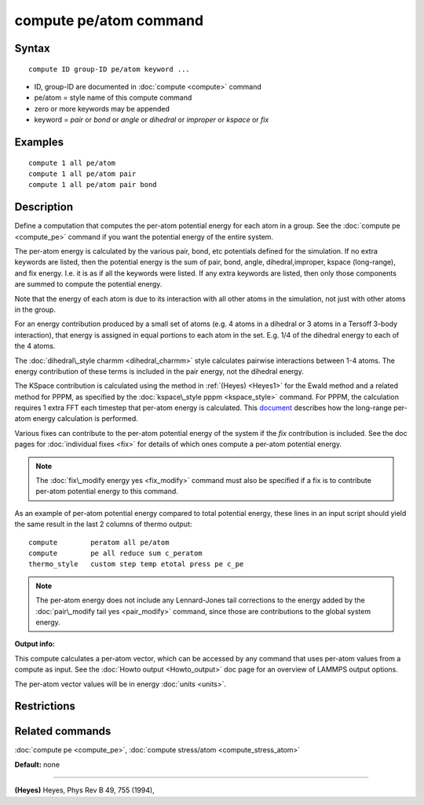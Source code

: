 .. index:: compute pe/atom

compute pe/atom command
=======================

Syntax
""""""


.. parsed-literal::

   compute ID group-ID pe/atom keyword ...

* ID, group-ID are documented in :doc:`compute <compute>` command
* pe/atom = style name of this compute command
* zero or more keywords may be appended
* keyword = *pair* or *bond* or *angle* or *dihedral* or *improper* or *kspace* or *fix*

Examples
""""""""


.. parsed-literal::

   compute 1 all pe/atom
   compute 1 all pe/atom pair
   compute 1 all pe/atom pair bond

Description
"""""""""""

Define a computation that computes the per-atom potential energy for
each atom in a group.  See the :doc:`compute pe <compute_pe>` command if
you want the potential energy of the entire system.

The per-atom energy is calculated by the various pair, bond, etc
potentials defined for the simulation.  If no extra keywords are
listed, then the potential energy is the sum of pair, bond, angle,
dihedral,improper, kspace (long-range), and fix energy.  I.e. it is as
if all the keywords were listed.  If any extra keywords are listed,
then only those components are summed to compute the potential energy.

Note that the energy of each atom is due to its interaction with all
other atoms in the simulation, not just with other atoms in the group.

For an energy contribution produced by a small set of atoms (e.g. 4
atoms in a dihedral or 3 atoms in a Tersoff 3-body interaction), that
energy is assigned in equal portions to each atom in the set.
E.g. 1/4 of the dihedral energy to each of the 4 atoms.

The :doc:`dihedral\_style charmm <dihedral_charmm>` style calculates
pairwise interactions between 1-4 atoms.  The energy contribution of
these terms is included in the pair energy, not the dihedral energy.

The KSpace contribution is calculated using the method in
:ref:`(Heyes) <Heyes1>` for the Ewald method and a related method for PPPM,
as specified by the :doc:`kspace\_style pppm <kspace_style>` command.
For PPPM, the calculation requires 1 extra FFT each timestep that
per-atom energy is calculated.  This `document <PDF/kspace.pdf>`_
describes how the long-range per-atom energy calculation is performed.

Various fixes can contribute to the per-atom potential energy of the
system if the *fix* contribution is included.  See the doc pages for
:doc:`individual fixes <fix>` for details of which ones compute a
per-atom potential energy.

.. note::

   The :doc:`fix\_modify energy yes <fix_modify>` command must also be
   specified if a fix is to contribute per-atom potential energy to this
   command.

As an example of per-atom potential energy compared to total potential
energy, these lines in an input script should yield the same result
in the last 2 columns of thermo output:


.. parsed-literal::

   compute        peratom all pe/atom
   compute        pe all reduce sum c_peratom
   thermo_style   custom step temp etotal press pe c_pe

.. note::

   The per-atom energy does not include any Lennard-Jones tail
   corrections to the energy added by the :doc:`pair\_modify tail yes <pair_modify>` command, since those are contributions to the
   global system energy.

**Output info:**

This compute calculates a per-atom vector, which can be accessed by
any command that uses per-atom values from a compute as input.  See
the :doc:`Howto output <Howto_output>` doc page for an overview of
LAMMPS output options.

The per-atom vector values will be in energy :doc:`units <units>`.

Restrictions
""""""""""""


Related commands
""""""""""""""""

:doc:`compute pe <compute_pe>`, :doc:`compute stress/atom <compute_stress_atom>`

**Default:** none


----------


.. _Heyes1:



**(Heyes)** Heyes, Phys Rev B 49, 755 (1994),


.. _lws: http://lammps.sandia.gov
.. _ld: Manual.html
.. _lc: Commands_all.html
